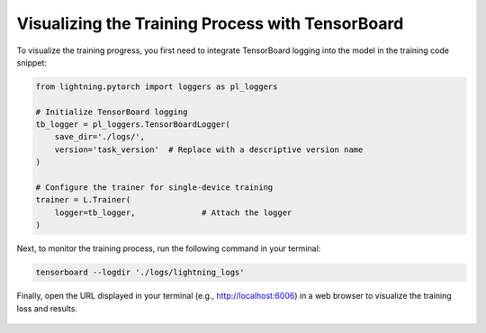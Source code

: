 Visualizing the Training Process with TensorBoard
==================================================

To visualize the training progress, you first need to integrate TensorBoard logging into the model in the training code snippet:

.. code-block:: python

    from lightning.pytorch import loggers as pl_loggers
    
    # Initialize TensorBoard logging
    tb_logger = pl_loggers.TensorBoardLogger(
        save_dir='./logs/', 
        version='task_version'  # Replace with a descriptive version name
    )

    # Configure the trainer for single-device training
    trainer = L.Trainer(
        logger=tb_logger,              # Attach the logger
    )

Next, to monitor the training process, run the following command in your terminal:

.. code-block:: python

    tensorboard --logdir './logs/lightning_logs'

Finally, open the URL displayed in your terminal (e.g., http://localhost:6006) in a web browser to visualize the training loss and results.

.. figure:: ../../_static/img/tensorboard.png
   :alt: midas_structure.png
   :align: center